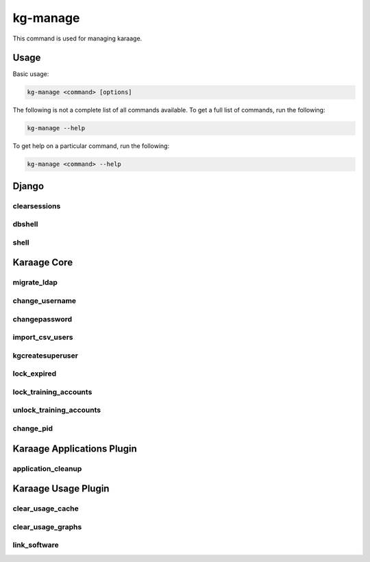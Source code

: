 kg-manage
=========
This command is used for managing karaage.

Usage
-----

Basic usage:

.. code-block:: bash

   kg-manage <command> [options]

The following is not a complete list of all commands available.  To get a full
list of commands, run the following:

.. code-block:: bash

   kg-manage --help

To get help on a particular command, run the following:

.. code-block:: bash

   kg-manage <command> --help


Django
------

clearsessions
~~~~~~~~~~~~~
.. django-admin:: clearsessions

    Clean out expired sessions. See :djadmin:`django:clearsessions`.

dbshell
~~~~~~~
.. django-admin:: dbshell

    Enter db shell for administration. See :djadmin:`django:dbshell`.

shell
~~~~~
.. django-admin:: shell

    Enter python shell for administration. See :djadmin:`django:shell`.


Karaage Core
------------

migrate_ldap
~~~~~~~~~~~~
.. django-admin:: migrate_ldap

    Run migrations on LDAP servers.

.. django-admin-option:: --dry-run

   Don't make any of the changes, display what would be done instead. Note the
   base dn objects will always be created.

change_username
~~~~~~~~~~~~~~~
.. django-admin:: change_username

    Change the username for a person and related accounts.

changepassword
~~~~~~~~~~~~~~
.. django-admin:: changepassword

    Change the password for a person and related accounts.

import_csv_users
~~~~~~~~~~~~~~~~
.. django-admin:: import_csv_users

    Import people from a csv file.

kgcreatesuperuser
~~~~~~~~~~~~~~~~~
.. django-admin:: kgcreatesuperuser

    Create a superuser without an account.

lock_expired
~~~~~~~~~~~~
.. django-admin:: lock_expired

    Automatically lock expired accounts.

lock_training_accounts
~~~~~~~~~~~~~~~~~~~~~~
.. django-admin:: lock_training_accounts

    Automatically lock training accounts.

unlock_training_accounts
~~~~~~~~~~~~~~~~~~~~~~~~
.. django-admin:: unlock_training_accounts

    Automatically lock training accounts.

change_pid
~~~~~~~~~~
.. django-admin:: change_pid

    Change a PID for a project.


Karaage Applications Plugin
---------------------------

application_cleanup
~~~~~~~~~~~~~~~~~~~
.. django-admin:: application_cleanup

    Cleanup complete/old applications.



Karaage Usage Plugin
--------------------

clear_usage_cache
~~~~~~~~~~~~~~~~~
.. django-admin:: clear_usage_cache

    Delete the usage cache.

clear_usage_graphs
~~~~~~~~~~~~~~~~~~
.. django-admin:: clear_usage_graphs

    Delete the usagee graphs.

link_software
~~~~~~~~~~~~~
.. django-admin:: link_software

    Automatically link software in usage table.
